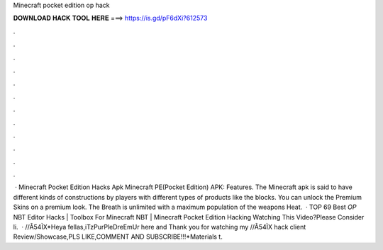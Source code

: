 Minecraft pocket edition op hack

𝐃𝐎𝐖𝐍𝐋𝐎𝐀𝐃 𝐇𝐀𝐂𝐊 𝐓𝐎𝐎𝐋 𝐇𝐄𝐑𝐄 ===> https://is.gd/pF6dXi?612573

.

.

.

.

.

.

.

.

.

.

.

.

 · Minecraft Pocket Edition Hacks Apk Minecraft PE(Pocket Edition) APK: Features. The Minecraft apk is said to have different kinds of constructions by players with different types of products like the blocks. You can unlock the Premium Skins on a premium look. The Breath is unlimited with a maximum population of the weapons Heat.  · TOP 69 Best *OP* NBT Editor Hacks | Toolbox For Minecraft NBT | Minecraft Pocket Edition Hacking Watching This Video?Please Consider li.  · /\/\Ã54ÌX*Heya fellas,iTzPurPleDreEmUr here and Thank you for watching my /\/\Ã54ÌX hack client Review/Showcase,PLS LIKE,COMMENT AND SUBSCRIBE!!!*Materials t.